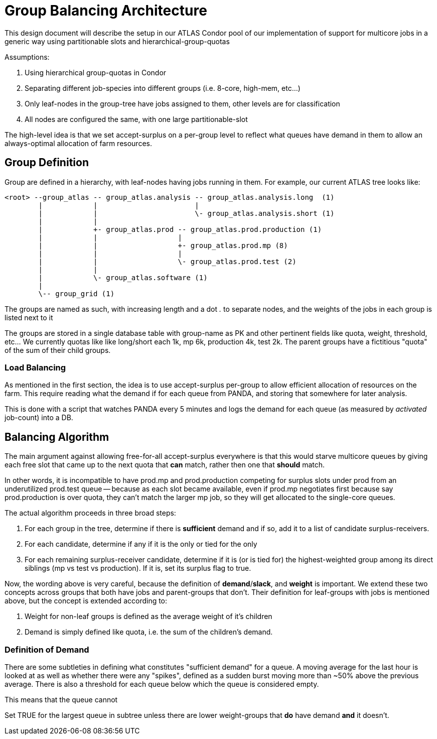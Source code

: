 Group Balancing Architecture
============================

This design document will describe the setup in our ATLAS Condor pool of our
implementation of support for multicore jobs in a generic way using partitionable
slots and hierarchical-group-quotas

Assumptions:

1. Using hierarchical group-quotas in Condor
2. Separating different job-species into different groups (i.e. 8-core, high-mem, etc...)
3. Only leaf-nodes in the group-tree have jobs assigned to them, other levels are for classification
4. All nodes are configured the same, with one large partitionable-slot

The high-level idea is that we set accept-surplus on a per-group level to reflect
what queues have demand in them to allow an always-optimal allocation of farm
resources.


Group Definition
----------------

Group are defined in a hierarchy, with leaf-nodes having jobs running in them.
For example, our current ATLAS tree looks like:

----

<root> --group_atlas -- group_atlas.analysis -- group_atlas.analysis.long  (1)
        |            |                       |
        |            |                       \- group_atlas.analysis.short (1)
        |            |
        |            +- group_atlas.prod -- group_atlas.prod.production (1)
        |            |                   |
        |            |                   +- group_atlas.prod.mp (8)
        |            |                   |
        |            |                   \- group_atlas.prod.test (2)
        |            |
        |            \- group_atlas.software (1)
        |
        \-- group_grid (1)

----

The groups are named as such, with increasing length and a dot '.' to separate
nodes, and the weights of the jobs in each group is listed next to it

The groups are stored in a single database table with group-name as PK and other
pertinent fields like quota, weight, threshold, etc... We currently quotas like
like long/short each 1k, mp 6k, production 4k, test 2k. The parent groups have
a fictitious "quota" of the sum of their child groups.

Load Balancing
~~~~~~~~~~~~~~

As mentioned in the first section, the idea is to use accept-surplus per-group
to allow efficient allocation of resources on the farm. This require reading
what the demand if for each queue from PANDA, and storing that somewhere for
later analysis.

This is done with a script that watches PANDA every 5 minutes and logs the
demand for each queue (as measured by 'activated' job-count) into a DB.


Balancing Algorithm
-------------------

The main argument against allowing free-for-all accept-surplus everywhere is
that this would starve multicore queues by giving each free slot that came up
to the next quota that *can* match, rather then one that *should* match.

In other words, it is incompatible to have prod.mp and prod.production competing
for surplus slots under prod from an underutilized prod.test queue -- because
as each slot became available, even if prod.mp negotiates first because say
prod.production is over quota, they can't match the larger mp job, so they will
get allocated to the single-core queues.

The actual algorithm proceeds in three broad steps:

. For each group in the tree, determine if there is *sufficient* demand and if
  so, add it to a list of candidate surplus-receivers.
. For each candidate, determine if any if it is the only or tied for the only
. For each remaining surplus-receiver candidate, determine if it is (or is tied for)
  the highest-weighted group among its direct siblings (mp vs test vs production).
  If it is, set its surplus flag to true.

Now, the wording above is very careful, because the definition of *demand*/*slack*,
and *weight* is important. We extend these two concepts across groups that
both have jobs and parent-groups that don't. Their definition for leaf-groups
with jobs is mentioned above, but the concept is extended according to:

1. Weight for non-leaf groups is defined as the average weight of it's children
2. Demand is simply defined like quota, i.e. the sum of the children's demand.

Definition of Demand
~~~~~~~~~~~~~~~~~~~~

There are some subtleties in defining what constitutes "sufficient demand" for
a queue. A moving average for the last hour is looked at as well as whether
there were any "spikes", defined as a sudden burst moving more than ~50% above
the previous average. There is also a threshold for each queue below which the
queue is considered empty.

This means that the queue cannot





Set TRUE for the largest queue in subtree unless there are
lower weight-groups that *do* have demand *and* it doesn't.


